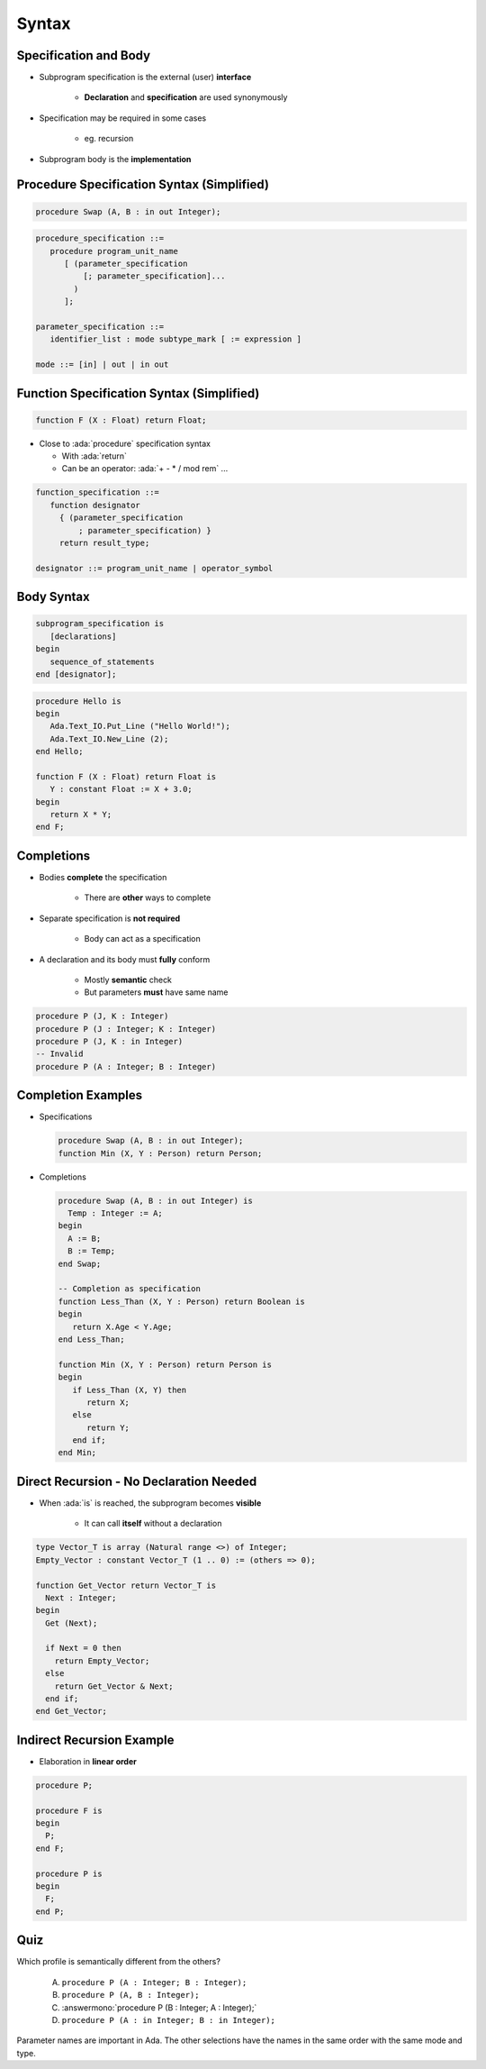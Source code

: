 ========
Syntax
========

-------------------------
 Specification and Body
-------------------------

* Subprogram specification is the external (user) **interface**

   - **Declaration** and **specification** are used synonymously

* Specification may be required in some cases

   - eg. recursion

* Subprogram body is the **implementation**

-------------------------------------------
Procedure Specification Syntax (Simplified)
-------------------------------------------

.. code:: Ada

   procedure Swap (A, B : in out Integer);

.. code:: Ada

   procedure_specification ::=
      procedure program_unit_name
         [ (parameter_specification
             [; parameter_specification]...
           )
         ];

   parameter_specification ::=
      identifier_list : mode subtype_mark [ := expression ]

   mode ::= [in] | out | in out

------------------------------------------
Function Specification Syntax (Simplified)
------------------------------------------

.. code:: Ada

   function F (X : Float) return Float;

* Close to :ada:`procedure` specification syntax

  + With :ada:`return`
  + Can be an operator: :ada:`+ - * / mod rem` ...

.. container:: latex_environment footnotesize

  .. code:: Ada

     function_specification ::=
        function designator
          { (parameter_specification
              ; parameter_specification) }
          return result_type;

     designator ::= program_unit_name | operator_symbol

-------------
Body Syntax
-------------

.. code:: Ada

   subprogram_specification is
      [declarations]
   begin
      sequence_of_statements
   end [designator];

.. code:: Ada

   procedure Hello is
   begin
      Ada.Text_IO.Put_Line ("Hello World!");
      Ada.Text_IO.New_Line (2);
   end Hello;

   function F (X : Float) return Float is
      Y : constant Float := X + 3.0;
   begin
      return X * Y;
   end F;

--------------
Completions
--------------

* Bodies **complete** the specification

   - There are **other** ways to complete

* Separate specification is **not required**

   - Body can act as a specification

* A declaration and its body must **fully** conform

   - Mostly **semantic** check
   - But parameters **must** have same name

.. code:: Ada

   procedure P (J, K : Integer)
   procedure P (J : Integer; K : Integer)
   procedure P (J, K : in Integer)
   -- Invalid
   procedure P (A : Integer; B : Integer)

---------------------
Completion Examples
---------------------

* Specifications

  .. code:: Ada

     procedure Swap (A, B : in out Integer);
     function Min (X, Y : Person) return Person;

* Completions

  .. code:: Ada

     procedure Swap (A, B : in out Integer) is
       Temp : Integer := A;
     begin
       A := B;
       B := Temp;
     end Swap;

     -- Completion as specification
     function Less_Than (X, Y : Person) return Boolean is
     begin
        return X.Age < Y.Age;
     end Less_Than;

     function Min (X, Y : Person) return Person is
     begin
        if Less_Than (X, Y) then
           return X;
        else
           return Y;
        end if;
     end Min;

------------------------------------------
Direct Recursion - No Declaration Needed
------------------------------------------

* When :ada:`is` is reached, the subprogram becomes **visible**

    - It can call **itself** without a declaration

.. code:: Ada

   type Vector_T is array (Natural range <>) of Integer;
   Empty_Vector : constant Vector_T (1 .. 0) := (others => 0);

   function Get_Vector return Vector_T is
     Next : Integer;
   begin
     Get (Next);

     if Next = 0 then
       return Empty_Vector;
     else
       return Get_Vector & Next;
     end if;
   end Get_Vector;

----------------------------
Indirect Recursion Example
----------------------------

* Elaboration in **linear order**

.. code:: Ada

   procedure P;

   procedure F is
   begin
     P;
   end F;

   procedure P is
   begin
     F;
   end P;

------
Quiz
------

Which profile is semantically different from the others?

   A. ``procedure P (A : Integer; B : Integer);``
   B. ``procedure P (A, B : Integer);``
   C. :answermono:`procedure P (B : Integer; A : Integer);`
   D. ``procedure P (A : in Integer; B : in Integer);``

.. container:: animate

   Parameter names are important in Ada.  The other selections have
   the names in the same order with the same mode and type.


